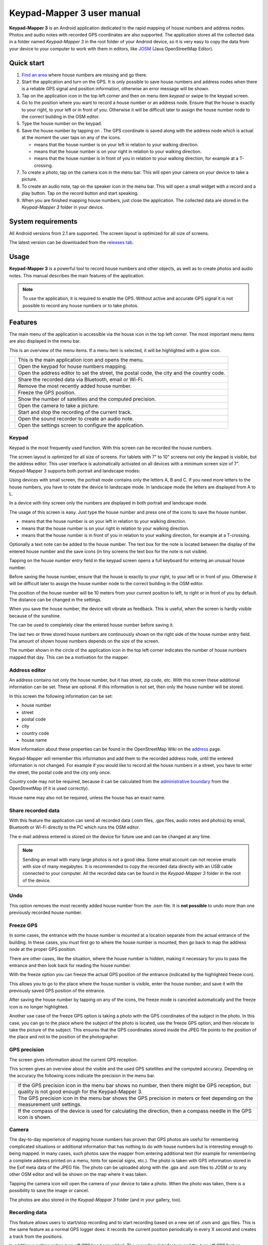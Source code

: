 Keypad-Mapper 3 user manual
###########################

.. image:: images/banner.png
   :align: center

**Keypad-Mapper 3** is an Android application dedicated to the rapid mapping
of house numbers and address nodes. Photos and audio notes with recorded GPS
coordinates are also supported. The application stores all the collected data
in a folder named *Keypad-Mapper 3* in the root folder of your Android device,
so it is very easy to copy the data from your device to your computer to work
with them in editors, like JOSM_ (Java OpenStreetMap Editor).

.. _JOSM: https://josm.openstreetmap.de/


Quick start
===========

1. `Find an area <http://tools.geofabrik.de/osmi/?view=addresses>`_ where
   house numbers are missing and go there.
2. Start the application and turn on the GPS. It is only possible to save
   house numbers and address nodes when there is a reliable GPS signal and
   position information, otherwise an error message will be shown.
3. Tap on the application icon in the top left corner and then on menu item
   *keypad* or swipe to the keypad screen.
4. Go to the position where you want to record a house number or an address
   node. Ensure that the house is exactly to your right, to your left or in
   front of you. Otherwise it will be difficult later to assign the house
   number node to the correct building in the OSM editor.
5. Type the house number on the keypad.
6. Save the house number by tapping on |icon-left| |icon-front| |icon-right|.
   The GPS coordinate is saved along with the address node which is actual at
   the moment the user taps on any of the icons.

   - |icon-left| means that the house number is on your left in relation to
     your walking direction.
   - |icon-right| means that the house number is on your right in relation to
     your walking direction.
   - |icon-front| means that the house number is in front of you in relation
     to your walking direction, for example at a T-crossing.

7. To create a photo, tap on the camera icon in the menu bar. This will open
   your camera on your device to take a picture.
8. To create an audio note, tap on the speaker icon in the menu bar. This will
   open a small widget with a record and a play button. Tap on the record
   button and start speaking.
9. When you are finished mapping house numbers, just close the application.
   The collected data are stored in the *Keypad-Mapper 3* folder in your
   device.

.. |icon-left| image:: images/icon-left.png
.. |icon-front| image:: images/icon-front.png
.. |icon-right| image:: images/icon-right.png


System requirements
===================

All Android versions from 2.1 are supported. The screen layout is optimized
for all size of screens.

The latest version can be downloaded from the `releases tab
<https://github.com/meskobalazs/Keypad-Mapper-3/releases>`_.


Usage
=====

**Keypad-Mapper 3** is a powerful tool to record house numbers and other
objects, as well as to create photos and audio notes. This manual describes
the main features of the application.

.. note::

   To use the application, it is required to enable the GPS. Without active
   and accurate GPS signal it is not possible to record any house numbers or
   to take photos.


Features
========

The main menu of the application is accessible via the house icon in the top
left corner. The most important menu items are also displayed in the menu bar.

.. image:: images/menu.en.png

This is an overview of the menu items. If a menu item is selected, it will be
highlighted with a glow icon.

+-----------+----------------------------------------------------------------+
||app|      | This is the main application icon and opens the menu.          |
+-----------+----------------------------------------------------------------+
||keypad|   | Open the keypad for house numbers mapping.                     |
+-----------+----------------------------------------------------------------+
||address|  | Open the address editor to set the street, the postal code,    |
|           | the city and the country code.                                 |
+-----------+----------------------------------------------------------------+
||share|    | Share the recorded data via Bluetooth, email or Wi-Fi.         |
+-----------+----------------------------------------------------------------+
||undo|     | Remove the most recently added house number.                   |
+-----------+----------------------------------------------------------------+
||freeze|   | Freeze the GPS position.                                       |
+-----------+----------------------------------------------------------------+
||satellite|| Show the number of satellites and the computed precision.      |
+-----------+----------------------------------------------------------------+
||camera|   | Open the camera to take a picture.                             |
+-----------+----------------------------------------------------------------+
||record|   | Start and stop the recording of the current track.             |
+-----------+----------------------------------------------------------------+
||audio|    | Open the sound recorder to create an audio note.               |
+-----------+----------------------------------------------------------------+
||settings| | Open the settings screen to configure the application.         |
+-----------+----------------------------------------------------------------+

.. |app| image:: images/icon-app.png
.. |keypad| image:: images/icon-keypad.png
.. |address| image:: images/icon-address-editor.png
.. |share| image:: images/icon-share.png
.. |undo| image:: images/icon-undo-active.png
.. |freeze| image:: images/icon-freeze.png
.. |satellite| image:: images/icon-satellite.png
.. |camera| image:: images/icon-camera.png
.. |record| image:: images/icon-record-start.png
.. |audio| image:: images/icon-audio.png
.. |settings| image:: images/icon-settings.png


Keypad
------

Keypad is the most frequently used function. With this screen can be recorded
the house numbers.

.. image:: images/keypad.en.png

The screen layout is optimized for all size of screens. For tablets with 7" to
10" screens not only the keypad is visible, but the address editor. This user
interface is automatically activated on all devices with a minimum screen size
of 7". Keypad-Mapper 3 supports both portrait and landscape modes:

.. image:: images/tablet-portrait.en.png
.. image:: images/tablet-landscape.en.png

Using devices with small screen, the portrait mode contains only the letters
A, B and C. If you need more letters to the house numbers, you have to rotate
the device to landscape mode. In landscape mode the letters are displayed from
A to L.

.. image:: images/keypad-small-screen-portrait.en.png
.. image:: images/keypad-small-screen-landscape.en.png

In a device with tiny screen only the numbers are displayed in both portrait
and landscape mode.

.. image:: images/keypad-tiny-screen-portrait.en.png
.. image:: images/keypad-tiny-screen-landscape.en.png

The usage of this screen is easy. Just type the house number and press one of
the |icon-left| |icon-front| |icon-right| icons to save the house number.

- |icon-left| means that the house number is on your left in relation to your
  walking direction.
- |icon-right| means that the house number is on your right in relation to
  your walking direction.
- |icon-front| means that the house number is in front of you in relation to
  your walking direction, for example at a T-crossing.

Optionally a text note can be added to the house number. The text box for the
note is located between the display of the entered house number and the save
icons (in tiny screens the text box for the note is not visible).

Tapping on the house number entry field in the keypad screen opens a full
keyboard for entering an unusual house number.

Before saving the house number, ensure that the house is exactly to your
right, to your left or in front of you. Otherwise it will be difficult later
to assign the house number node to the correct building in the OSM editor.

The position of the house number will be 10 meters from your current position
to left, to right or in front of you by default. The distance can be changed
in the settings.

When you save the house number, the device will vibrate as feedback. This is
useful, when the screen is hardly visible because of the sunshine.

The |icon-clear| can be used to completely clear the entered house number
before saving it.

The last two or three stored house numbers are continuously shown on the right
side of the house number entry field. The amount of shown house numbers
depends on the size of the screen.

The number shown in the circle of the application icon in the top left corner
indicates the number of house numbers mapped that day. This can be a
motivation for the mapper.

.. |icon-clear| image:: images/icon-clear.png


Address editor
--------------

An address contains not only the house number, but it has street, zip code,
etc. With this screen these additional information can be set. These are
optional. If this information is not set, then only the house number will be
stored.

.. image:: images/address-editor.en.png

In this screen the following information can be set:

- house number 
- street
- postal code
- city
- country code
- house name

More information about these properties can be found in the OpenStreetMap Wiki
on the `address <https://wiki.openstreetmap.org/wiki/Key:addr>`_ page.

Keypad-Mapper will remember this information and add them to the recorded
address node, until the entered information is not changed. For example if
you would like to record all the house numbers in a street, you have to enter
the street, the postal code and the city only once.

Country code may not be required, because it can be calculated from the
`administrative boundary
<https://wiki.openstreetmap.org/wiki/Tag:boundary%3Dadministrative>`_ from
the OpenStreetMap (if it is used correctly).

House name may also not be required, unless the house has an exact name.


Share recorded data
-------------------

With this feature the application can send all recorded data (.osm files, .gpx
files, audio notes and photos) by email, Bluetooth or Wi-Fi directly to the PC
which runs the OSM editor.

The e-mail address entered is stored on the device for future use and can be
changed at any time.

.. note::

   Sending an email with many large photos is not a good idea. Some email
   account can not receive emails with size of many megabytes. It is
   recommended to copy the recorded data directly with an USB cable connected
   to your computer. All the recorded data can be found in the *Keypad-Mapper
   3* folder in the root of the device.


Undo
----

This option removes the most recently added house number from the .osm file.
It is **not possible** to undo more than one previously recorded house number.


Freeze GPS
----------

In some cases, the entrance with the house number is mounted at a location
separate from the actual entrance of the building. In these cases, you must
first go to where the house number is mounted, then go back to map the address
node at the proper GPS position.

There are other cases, like the situation, where the house number is hidden,
making it necessary for you to pass the entrance and then look back for
reading the house number.

With the freeze option you can freeze the actual GPS position of the entrance
(indicated by the highlighted freeze icon).

This allows you to go to the place where the house number is visible, enter
the house number, and save it with the previously saved GPS position of the
entrance.

After saving the house number by tapping on any of the |icon-left|
|icon-front| |icon-right| icons, the freeze mode is canceled automatically and
the freeze icon is no longer highlighted.

Another use case of the freeze GPS option is taking a photo with the GPS
coordinates of the subject in the photo. In this case, you can go to the place
where the subject of the photo is located, use the freeze GPS option, and then
relocate to take the picture of the subject. This ensures that the GPS
coordinates stored inside the JPEG file points to the position of the place
and not to the position of the photographer.


GPS precision
-------------

The screen gives information about the current GPS reception.

.. image:: images/gps-precision.en.png

This screen gives an overview about the visible and the used GPS satellites
and the computed accuracy. Depending on the accuracy the following icons
indicate the precision in the menu bar.

+---------+------------------------------------------------------------------+
||i-s|    | If the GPS precision icon in the menu bar shows no number, then  |
|         | there might be GPS reception, but quality is not good enough for |
|         | the Keypad-Mapper 3.                                             |
+---------+------------------------------------------------------------------+
||i-s-n|  | The GPS precision icon in the menu bar shows the GPS precision   |
|         | in meters or feet depending on the measurement unit settings.    |
+---------+------------------------------------------------------------------+
||i-s-n-n|| If the compass of the device is used for calculating the         |
|         | direction, then a compass needle in the GPS icon is shown.       |
+---------+------------------------------------------------------------------+

.. |i-s| image:: images/icon-satellite.png
.. |i-s-n| image:: images/icon-satellite-number.png
.. |i-s-n-n| image:: images/icon-satellite-needle-number.png


Camera
------

The day-to-day experience of mapping house numbers has proven that GPS photos
are useful for remembering complicated situations or additional information
that has nothing to do with house numbers but is interesting enough to being
mapped. In many cases, such photos save the mapper from entering additional
text (for example for remembering a complete address printed on a menu, hints
for special signs, etc.). The photo is taken with GPS information stored in
the Exif meta data of the JPEG file. The photo can be uploaded along with the
.gpx and .osm files to JOSM or to any other OSM editor and will be shown on
the map where it was taken.

Tapping the camera icon will open the camera of your device to take a photo.
When the photo was taken, there is a possibility to save the image or cancel.

The photos are also stored in the *Keypad-Mappar 3* folder (and in your
gallery, too).


Recording data
--------------

This feature allows users to start/stop recording and to start recording based
on a new set of .osm and .gpx files. This is the same feature as a normal GPS
logger does: it records the current position periodically in every X second
and creates a track from the positions.

In addition a setting option *turn off GPS* has been added. The *recording
data* feature and the *turn off GPS* feature correlate as follows:

- if recording is active, a .gpx track is recorded
- if recording is active then a .gpx file is recorded even if the application
  is in the background
- if recording is off and the *turn off GPS* feature is activated, then GPS is
  switched off in order to save battery power

The tracks are also stored in the *Keypad-Mappar 3* folder.

Audio note
----------

Recording an audio note is less conspicuous to others than taking a photo,
therefore some mappers prefer to record voice memos instead of taking GPS
photos in order to avoid calling the attention of passerby.

.. image:: images/audio-note.en.png

The audio note feature works similarly to the photo feature. It allows you to
record a voice memo and save it along with a GPS coordinate. Unlike .jpg
files, the GPS coordinates for audio notes are stored in the .gpx file.
Therefore the .gpx file must be loaded in JOSM before loading the .wav file.

JOSM allows you to load all mapped data including the recorded audio notes
specific to the GPS position where it was recorded. Playing the audio note
will help you remember details of that specific location.

More information about audio mapping can be found in the OpenStreetMap Wiki on
the `audio mapping <https://wiki.openstreetmap.org/wiki/Audio_mapping>`_ page.

Audio notes are also stored in the *Keypad-Mappar 3* folder.


Settings
--------

In this screen the following configuration options can be set:

.. image:: images/settings.en.png

**Language**
   Choose your language: German, Spanish, French, Greek, Italian, Dutch,
   Polish, Russian, Hungarian. The default is the system language of the
   device (if translation is available for that language).

**Share recorded data**
   Share \*.gpx, \*.osm, \*.wav, and \*.jpg files. This option is the same as
   accessible via the main menu.

**Delete all collected data**
   This option deletes all collected data stored by the application on this
   device: OSM files, GPX files, and photos taken with this app. You would
   normally use this feature after successfully transmitting the data via
   email to your PC.

**Keep screen on**
   The screen will remain on when activated. Activating this option will drain
   the battery.

**Use compass**
   Up to the speed selected, compass information is used instead of GPS
   heading information for calculating the address node position.

   If the value is set to zero, then the compass information is not used. The
   speed is either specified in km/h or mph depending on the measurements
   settings. The default speed is 5 km/h.

   If the compass feature is active due to low speed, then the GPS precision
   icon indicates this with an integrated compass needle. This needle does not
   indicate the current heading.

**Vibration on save**
   Vibrate when the node is saved for the amount of time in milliseconds. The
   default value is 120 milliseconds.

**Keypad vibration**
   Vibrate when tapping on a key for the amount of time in milliseconds. The
   default value is 50 milliseconds.

**Measurement units**
   You can choose between *metric* and *imperial*.

**Distance of the address nodes**
   Distance of the address nodes from the current position of the device when
   the house number is stored. The default distance is 10 meters.

**Turn off GPS**
   Switch GPS off while the user has de-activated the recording in order to
   save battery.

**Wi-Fi data only**
   Show street name and postcode only if a Wi-Fi connection exists.

**WAV file path**
   WAV file path on your computer which will be used in tags in GPX files.

**Optimize layout**
   Enable this option will optimize the layout of the application.


References and legal notes
==========================

This manual is written based on the OpenStreetMap Wiki `Keypad-Mapper 3
<https://wiki.openstreetmap.org/wiki/Keypad-Mapper_3>`_ page.

- Author: `Balázs Úr <https://github.com/urbalazs/>`_, 2018.
- Proofreader: `Balázs Meskó <https://github.com/meskobalazs/>`_, 2018.

This manual is available under the `Creative Commons Attribution-ShareAlike
<https://creativecommons.org/licenses/by-sa/4.0/>`_ license.
